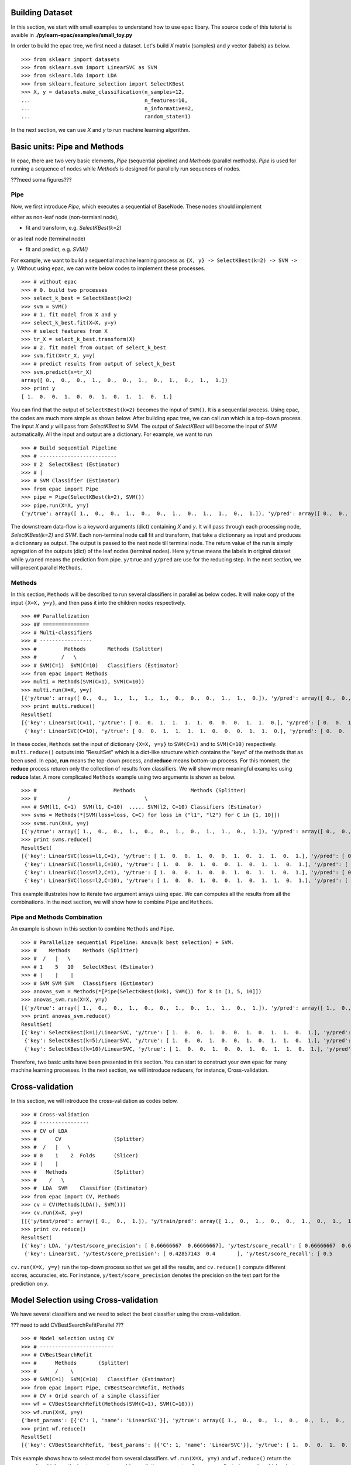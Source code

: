 .. _tutorials:


Building Dataset
================

In this section, we start with small examples to understand how to use epac libary. The source code of this tutorial is avaible in **./pylearn-epac/examples/small_toy.py**

In order to build the epac tree, we first need a dataset. Let's build *X* matrix (samples) and *y* vector (labels) as below.

::

    >>> from sklearn import datasets
    >>> from sklearn.svm import LinearSVC as SVM
    >>> from sklearn.lda import LDA
    >>> from sklearn.feature_selection import SelectKBest
    >>> X, y = datasets.make_classification(n_samples=12, 
    ...                                     n_features=10,
    ...                                     n_informative=2,    
    ...                                     random_state=1)    


In the next section, we can use *X* and *y* to run machine learning algorithm.

Basic units: Pipe and Methods
=============================

In epac, there are two very basic elements, *Pipe* (sequential pipeline) and *Methods* (parallel methods). *Pipe* is used for running a sequence of nodes while *Methods* is designed for parallelly run sequences of nodes.

???need soma figures???

Pipe
----
 
Now, we first introduce *Pipe*, which executes a sequential of BaseNode. These nodes should implement 

either as non-leaf node (non-termianl node),

- fit and transform, e.g. *SelectKBest(k=2)*

or as leaf node (terminal node)

- fit and predict, e.g. *SVM()*

For example, we want to build a sequential machine learning process as ``{X, y} -> SelectKBest(k=2) -> SVM -> y``. Without using epac, we can write below codes to implement these processes. 

:: 

    >>> # without epac
    >>> # 0. build two processes
    >>> select_k_best = SelectKBest(k=2)
    >>> svm = SVM()
    >>> # 1. fit model from X and y
    >>> select_k_best.fit(X=X, y=y)
    >>> # select features from X
    >>> tr_X = select_k_best.transform(X)
    >>> # 2. fit model from output of select_k_best 
    >>> svm.fit(X=tr_X, y=y)
    >>> # predict results from output of select_k_best
    >>> svm.predict(x=tr_X)
    array([ 0.,  0.,  0.,  1.,  0.,  0.,  1.,  0.,  1.,  0.,  1.,  1.])
    >>> print y
    [ 1.  0.  0.  1.  0.  0.  1.  0.  1.  1.  0.  1.]


You can find that the output of ``SelectKBest(k=2)`` becomes the input of ``SVM()``. It is a sequential process. Using epac, the codes are much more simple as shown below. After building epac tree, we can call *run* which is a top-down process. The input *X* and *y* will pass from *SelectKBest* to SVM. The output of *SelectKBest* will become the input of *SVM* automatically. All the input and output are a dictionary. For example, we want to run  

::

    >>> # Build sequential Pipeline
    >>> # -------------------------
    >>> # 2  SelectKBest (Estimator)
    >>> # |
    >>> # SVM Classifier (Estimator)
    >>> from epac import Pipe
    >>> pipe = Pipe(SelectKBest(k=2), SVM())
    >>> pipe.run(X=X, y=y)
    {'y/true': array([ 1.,  0.,  0.,  1.,  0.,  0.,  1.,  0.,  1.,  1.,  0.,  1.]), 'y/pred': array([ 0.,  0.,  0.,  1.,  0.,  0.,  1.,  0.,  1.,  0.,  1.,  1.])}


The downstream data-flow is a keyword arguments (dict) containing *X* and *y*. It will pass through each processing node, *SelectKBest(k=2)* and *SVM*. Each non-terminal node call fit and transform, that take a dictionnary as input and produces a dictionnary as output. The output is passed to the next node till terminal node. The return value of the run is simply agregation of the outputs (dict) of the leaf nodes (terminal nodes). Here ``y/true`` means the labels in original dataset while ``y/pred`` means the prediction from pipe. ``y/true`` and ``y/pred`` are use for the reducing step. In the next section, we will present parallel ``Methods``. 

Methods
-------

In this section, ``Methods`` will be described to run several classifiers in parallel as below codes. It will make copy of the input ``{X=X, y=y}``, and then pass it into the children nodes respectively.

::

    >>> ## Parallelization
    >>> ## ===============
    >>> # Multi-classifiers
    >>> # -----------------
    >>> #         Methods       Methods (Splitter)
    >>> #        /   \
    >>> # SVM(C=1)  SVM(C=10)   Classifiers (Estimator)
    >>> from epac import Methods
    >>> multi = Methods(SVM(C=1), SVM(C=10))
    >>> multi.run(X=X, y=y)
    [{'y/true': array([ 0.,  0.,  1.,  1.,  1.,  1.,  0.,  0.,  0.,  1.,  1.,  0.]), 'y/pred': array([ 0.,  0.,  1.,  1.,  1.,  1.,  0.,  0.,  0.,  1.,  1.,  0.])}, {'y/true': array([ 0.,  0.,  1.,  1.,  1.,  1.,  0.,  0.,  0.,  1.,  1.,  0.]), 'y/pred': array([ 0.,  0.,  1.,  1.,  1.,  1.,  0.,  0.,  0.,  1.,  1.,  0.])}]
    >>> print multi.reduce()
    ResultSet(
    [{'key': LinearSVC(C=1), 'y/true': [ 0.  0.  1.  1.  1.  1.  0.  0.  0.  1.  1.  0.], 'y/pred': [ 0.  0.  1.  1.  1.  1.  0.  0.  0.  1.  1.  0.]},
     {'key': LinearSVC(C=10), 'y/true': [ 0.  0.  1.  1.  1.  1.  0.  0.  0.  1.  1.  0.], 'y/pred': [ 0.  0.  1.  1.  1.  1.  0.  0.  0.  1.  1.  0.]}])


In these codes, ``Methods`` set the input of dictionary ``{X=X, y=y}`` to ``SVM(C=1)`` and to ``SVM(C=10)`` respectively. ``multi.reduce()`` outputs into "ResultSet" which is a dict-like structure which contains the "keys" of the methods that as been used. In epac, **run** means the top-down process, and **reduce** means bottom-up process. For this moment, the **reduce** process returen only the collection of results from classifiers. We will show more meaningful examples using **reduce** later.  A more complicated ``Methods`` example using two arguments is shown as below.

 
::    
    
    >>> #                         Methods                  Methods (Splitter)
    >>> #          /                        \
    >>> # SVM(l1, C=1)  SVM(l1, C=10)  ..... SVM(l2, C=10) Classifiers (Estimator)
    >>> svms = Methods(*[SVM(loss=loss, C=C) for loss in ("l1", "l2") for C in [1, 10]])
    >>> svms.run(X=X, y=y)
    [{'y/true': array([ 1.,  0.,  0.,  1.,  0.,  0.,  1.,  0.,  1.,  1.,  0.,  1.]), 'y/pred': array([ 0.,  0.,  0.,  1.,  0.,  0.,  1.,  0.,  1.,  0.,  0.,  1.])}, {'y/true': array([ 1.,  0.,  0.,  1.,  0.,  0.,  1.,  0.,  1.,  1.,  0.,  1.]), 'y/pred': array([ 1.,  0.,  0.,  1.,  0.,  0.,  1.,  0.,  1.,  1.,  0.,  1.])}, {'y/true': array([ 1.,  0.,  0.,  1.,  0.,  0.,  1.,  0.,  1.,  1.,  0.,  1.]), 'y/pred': array([ 0.,  0.,  0.,  1.,  0.,  0.,  1.,  0.,  1.,  0.,  0.,  1.])}, {'y/true': array([ 1.,  0.,  0.,  1.,  0.,  0.,  1.,  0.,  1.,  1.,  0.,  1.]), 'y/pred': array([ 1.,  0.,  0.,  1.,  0.,  0.,  1.,  0.,  1.,  1.,  0.,  1.])}]
    >>> print svms.reduce()
    ResultSet(
    [{'key': LinearSVC(loss=l1,C=1), 'y/true': [ 1.  0.  0.  1.  0.  0.  1.  0.  1.  1.  0.  1.], 'y/pred': [ 0.  0.  0.  1.  0.  0.  1.  0.  1.  0.  0.  1.]},
     {'key': LinearSVC(loss=l1,C=10), 'y/true': [ 1.  0.  0.  1.  0.  0.  1.  0.  1.  1.  0.  1.], 'y/pred': [ 1.  0.  0.  1.  0.  0.  1.  0.  1.  1.  0.  1.]},
     {'key': LinearSVC(loss=l2,C=1), 'y/true': [ 1.  0.  0.  1.  0.  0.  1.  0.  1.  1.  0.  1.], 'y/pred': [ 0.  0.  0.  1.  0.  0.  1.  0.  1.  0.  0.  1.]},
     {'key': LinearSVC(loss=l2,C=10), 'y/true': [ 1.  0.  0.  1.  0.  0.  1.  0.  1.  1.  0.  1.], 'y/pred': [ 1.  0.  0.  1.  0.  0.  1.  0.  1.  1.  0.  1.]}])



This example illustrates how to iterate two argument arrays using epac. We can computes all the results from all the combinations. In the next section, we will show how to combine ``Pipe`` and ``Methods``.

Pipe and Methods Combination
----------------------------


An example is shown in this section to combine ``Methods`` and ``Pipe``.  

::
 
    >>> # Parallelize sequential Pipeline: Anova(k best selection) + SVM.
    >>> #    Methods    Methods (Splitter)
    >>> #  /   |   \
    >>> # 1    5   10   SelectKBest (Estimator)
    >>> # |    |    |
    >>> # SVM SVM SVM   Classifiers (Estimator)
    >>> anovas_svm = Methods(*[Pipe(SelectKBest(k=k), SVM()) for k in [1, 5, 10]])
    >>> anovas_svm.run(X=X, y=y)
    [{'y/true': array([ 1.,  0.,  0.,  1.,  0.,  0.,  1.,  0.,  1.,  1.,  0.,  1.]), 'y/pred': array([ 1.,  0.,  1.,  1.,  0.,  0.,  1.,  0.,  0.,  0.,  1.,  1.])}, {'y/true': array([ 1.,  0.,  0.,  1.,  0.,  0.,  1.,  0.,  1.,  1.,  0.,  1.]), 'y/pred': array([ 0.,  0.,  0.,  1.,  0.,  0.,  1.,  0.,  1.,  0.,  1.,  1.])}, {'y/true': array([ 1.,  0.,  0.,  1.,  0.,  0.,  1.,  0.,  1.,  1.,  0.,  1.]), 'y/pred': array([ 0.,  0.,  0.,  1.,  0.,  0.,  1.,  0.,  1.,  0.,  0.,  1.])}]
    >>> print anovas_svm.reduce()
    ResultSet(
    [{'key': SelectKBest(k=1)/LinearSVC, 'y/true': [ 1.  0.  0.  1.  0.  0.  1.  0.  1.  1.  0.  1.], 'y/pred': [ 1.  0.  1.  1.  0.  0.  1.  0.  0.  0.  1.  1.]},
     {'key': SelectKBest(k=5)/LinearSVC, 'y/true': [ 1.  0.  0.  1.  0.  0.  1.  0.  1.  1.  0.  1.], 'y/pred': [ 0.  0.  0.  1.  0.  0.  1.  0.  1.  0.  1.  1.]},
     {'key': SelectKBest(k=10)/LinearSVC, 'y/true': [ 1.  0.  0.  1.  0.  0.  1.  0.  1.  1.  0.  1.], 'y/pred': [ 0.  0.  0.  1.  0.  0.  1.  0.  1.  0.  0.  1.]}])

Therefore, two basic units have been presented in this section. You can start to construct your own epac for many machine learning processes. 
In the next section, we will introduce reducers, for instance, Cross-validation.

Cross-validation
================

In this section, we will introduce the cross-validation as codes below.

::
    
    >>> # Cross-validation
    >>> # ----------------
    >>> # CV of LDA
    >>> #      CV                 (Splitter)
    >>> #  /   |   \
    >>> # 0    1    2  Folds      (Slicer)
    >>> # |    |
    >>> #   Methods               (Splitter)
    >>> #    /   \
    >>> #  LDA  SVM    Classifier (Estimator)
    >>> from epac import CV, Methods
    >>> cv = CV(Methods(LDA(), SVM()))
    >>> cv.run(X=X, y=y)
    [[{'y/test/pred': array([ 0.,  0.,  1.]), 'y/train/pred': array([ 1.,  0.,  1.,  0.,  0.,  1.,  0.,  1.,  1.]), 'y/test/true': array([ 0.,  1.,  0.])}, {'y/test/pred': array([ 0.,  0.,  1.]), 'y/train/pred': array([ 1.,  0.,  1.,  0.,  0.,  1.,  0.,  1.,  1.]), 'y/test/true': array([ 0.,  1.,  0.])}], [{'y/test/pred': array([ 1.,  1.,  1.]), 'y/train/pred': array([ 0.,  1.,  0.,  0.,  1.,  0.,  1.,  1.,  0.]), 'y/test/true': array([ 1.,  0.,  1.])}, {'y/test/pred': array([ 0.,  1.,  1.]), 'y/train/pred': array([ 0.,  1.,  0.,  0.,  1.,  0.,  1.,  1.,  0.]), 'y/test/true': array([ 1.,  0.,  1.])}], [{'y/test/pred': array([ 0.,  0.]), 'y/train/pred': array([ 1.,  0.,  0.,  0.,  1.,  0.,  1.,  1.,  0.,  1.]), 'y/test/true': array([ 1.,  0.])}, {'y/test/pred': array([ 0.,  0.]), 'y/train/pred': array([ 1.,  0.,  0.,  0.,  1.,  0.,  1.,  1.,  0.,  1.]), 'y/test/true': array([ 1.,  0.])}], [{'y/test/pred': array([ 0.,  1.]), 'y/train/pred': array([ 1.,  0.,  0.,  1.,  0.,  0.,  1.,  1.,  0.,  1.]), 'y/test/true': array([ 0.,  1.])}, {'y/test/pred': array([ 0.,  0.]), 'y/train/pred': array([ 0.,  0.,  0.,  1.,  0.,  0.,  1.,  0.,  0.,  1.]), 'y/test/true': array([ 0.,  1.])}], [{'y/test/pred': array([ 0.,  1.]), 'y/train/pred': array([ 1.,  0.,  0.,  1.,  0.,  0.,  1.,  1.,  0.,  1.]), 'y/test/true': array([ 0.,  1.])}, {'y/test/pred': array([ 1.,  1.]), 'y/train/pred': array([ 1.,  0.,  0.,  1.,  0.,  0.,  1.,  1.,  0.,  1.]), 'y/test/true': array([ 0.,  1.])}]]
    >>> print cv.reduce()
    ResultSet(
    [{'key': LDA, 'y/test/score_precision': [ 0.66666667  0.66666667], 'y/test/score_recall': [ 0.66666667  0.66666667], 'y/test/score_accuracy': 0.666666666667, 'y/test/score_f1': [ 0.66666667  0.66666667], 'y/test/score_recall_mean': 0.666666666667},
     {'key': LinearSVC, 'y/test/score_precision': [ 0.42857143  0.4       ], 'y/test/score_recall': [ 0.5         0.33333333], 'y/test/score_accuracy': 0.416666666667, 'y/test/score_f1': [ 0.46153846  0.36363636], 'y/test/score_recall_mean': 0.416666666667}])


``cv.run(X=X, y=y)`` run the top-down process so that we get all the results, and ``cv.reduce()`` compute different scores, accuracies, etc. For instance, ``y/test/score_precision`` denotes the precision on the test part for the prediction on *y*. 

Model Selection using Cross-validation
======================================

We have several classifiers and we need to select the best classifier using the cross-validation. 

??? need to add CVBestSearchRefitParallel ???
::

    >>> # Model selection using CV
    >>> # ------------------------
    >>> # CVBestSearchRefit
    >>> #      Methods       (Splitter)
    >>> #      /    \
    >>> # SVM(C=1)  SVM(C=10)   Classifier (Estimator)
    >>> from epac import Pipe, CVBestSearchRefit, Methods
    >>> # CV + Grid search of a simple classifier
    >>> wf = CVBestSearchRefit(Methods(SVM(C=1), SVM(C=10)))
    >>> wf.run(X=X, y=y)
    {'best_params': [{'C': 1, 'name': 'LinearSVC'}], 'y/true': array([ 1.,  0.,  0.,  1.,  0.,  0.,  1.,  0.,  1.,  1.,  0.,  1.]), 'y/pred': array([ 0.,  0.,  0.,  1.,  0.,  0.,  1.,  0.,  1.,  0.,  0.,  1.])}
    >>> print wf.reduce()
    ResultSet(
    [{'key': CVBestSearchRefit, 'best_params': [{'C': 1, 'name': 'LinearSVC'}], 'y/true': [ 1.  0.  0.  1.  0.  0.  1.  0.  1.  1.  0.  1.], 'y/pred': [ 0.  0.  0.  1.  0.  0.  1.  0.  1.  0.  0.  1.]}]) 

This example shows how to select model from several classifiers. ``wf.run(X=X, y=y)`` and ``wf.reduce()`` return the same results which are the best parameters and its prediction on ``y`` vector. A more complicated example, which select model from ``SelectKBest -> LDA()`` and ``SelectKBest -> SVM()``,  is shown as below.   

::

    >>> # Feature selection combined with SVM and LDA
    >>> # CVBestSearchRefit
    >>> #                     Methods          (Splitter)
    >>> #               /              \
    >>> #            KBest(1)         KBest(5) SelectKBest (Estimator)
    >>> #              |
    >>> #            Methods                   (Splitter)
    >>> #        /          \
    >>> #    LDA()          SVM() ...          Classifiers (Estimator)
    >>> pipelines = Methods(*[Pipe(SelectKBest(k=k), Methods(LDA(), SVM())) for k in [1, 5]])
    >>> print [n for n in pipelines.walk_leaves()]
    [Methods/SelectKBest(k=1)/Methods/LDA, Methods/SelectKBest(k=1)/Methods/LinearSVC, Methods/SelectKBest(k=5)/Methods/LDA, Methods/SelectKBest(k=5)/Methods/LinearSVC]
    >>> best_cv = CVBestSearchRefit(pipelines)
    >>> best_cv.run(X=X, y=y)
    {'best_params': [{'k': 1, 'name': 'SelectKBest'}, {'name': 'LDA'}], 'y/true': array([ 1.,  0.,  0.,  1.,  0.,  0.,  1.,  0.,  1.,  1.,  0.,  1.]), 'y/pred': array([ 1.,  0.,  1.,  1.,  0.,  0.,  1.,  0.,  0.,  0.,  1.,  1.])}
    >>> best_cv.reduce()
    ResultSet(
    [{'key': CVBestSearchRefit, 'best_params': [{'k': 1, 'name': 'SelectKBest'}, {'name': 'LDA'}], 'y/true': [ 1.  0.  0.  1.  0.  0.  1.  0.  1.  1.  0.  1.], 'y/pred': [ 1.  0.  1.  1.  0.  0.  1.  0.  0.  0.  1.  1.]}])

We can use epac like playing "lego". ``best_cv`` can be put in cross-validation as shown below.   

::
 
    >>> # Put it in an outer CV
    >>> cv = CV(best_cv)
    >>> cv.run(X=X, y=y)
    [{'best_params': [{'k': 5, 'name': 'SelectKBest'}, {'name': 'LDA'}], 'y/test/pred': array([ 0.,  0.,  1.]), 'y/train/pred': array([ 1.,  0.,  1.,  0.,  0.,  1.,  0.,  1.,  1.]), 'y/test/true': array([ 0.,  1.,  0.])}, {'best_params': [{'k': 5, 'name': 'SelectKBest'}, {'name': 'LDA'}], 'y/test/pred': array([ 0.,  0.,  0.]), 'y/train/pred': array([ 0.,  1.,  0.,  0.,  1.,  0.,  1.,  0.,  0.]), 'y/test/true': array([ 1.,  0.,  1.])}, {'best_params': [{'k': 1, 'name': 'SelectKBest'}, {'name': 'LinearSVC'}], 'y/test/pred': array([ 0.,  1.]), 'y/train/pred': array([ 0.,  1.,  1.,  0.,  1.,  0.,  1.,  1.,  0.,  1.]), 'y/test/true': array([ 1.,  0.])}, {'best_params': [{'k': 5, 'name': 'SelectKBest'}, {'name': 'LDA'}], 'y/test/pred': array([ 1.,  0.]), 'y/train/pred': array([ 0.,  0.,  1.,  1.,  0.,  0.,  1.,  0.,  0.,  1.]), 'y/test/true': array([ 0.,  1.])}, {'best_params': [{'k': 5, 'name': 'SelectKBest'}, {'name': 'LDA'}], 'y/test/pred': array([ 1.,  0.]), 'y/train/pred': array([ 0.,  0.,  0.,  1.,  0.,  0.,  1.,  1.,  1.,  1.]), 'y/test/true': array([ 0.,  1.])}]
    >>> cv.reduce()
    ResultSet(
    [{'key': CVBestSearchRefit, 'y/test/score_precision': [ 0.25  0.  ], 'y/test/score_recall': [ 0.33333333  0.        ], 'y/test/score_accuracy': 0.166666666667, 'y/test/score_f1': [ 0.28571429  0.        ], 'y/test/score_recall_mean': 0.166666666667}])


Running in Parallel
===================

In order to take advantage of multi-cores machine, epac can be run in parallel. We can first create a epac tree as below

::

    >>> # Perms + Cross-validation of SVM(linear) and SVM(rbf)
    >>> # -------------------------------------
    >>> #           Perms        Perm (Splitter)
    >>> #      /     |       \
    >>> #     0      1       2   Samples (Slicer)
    >>> #            |
    >>> #           CV           CV (Splitter)
    >>> #       /   |   \
    >>> #      0    1    2       Folds (Slicer)
    >>> #           |
    >>> #        Methods         Methods (Splitter)
    >>> #    /           \
    >>> # SVM(linear)  SVM(rbf)  Classifiers (Estimator) 
    >>> from sklearn.svm import SVC
    >>> from epac import Perms, CV, Methods
    >>> perms_cv_svm = Perms(CV(Methods(*[SVC(kernel="linear"), SVC(kernel="rbf")])))

You can use multi-processes to take advantage of multi-cores machine so that machine learning can be run more faster.

::

    >>> # Without multi-processes
    >>> # perms_cv_svm.run(X=X, y=y)
    >>> # perms_cv_svm.reduce()
    >>> # With multi-processes
    >>> from epac import LocalEngine
    >>> local_engine = LocalEngine(tree_root=perms_cv_svm, num_processes=2)
    >>> perms_cv_svm = local_engine.run(X=X, y=y)
    >>> perms_cv_svm.reduce() 

You can run your algorithms even on HPC on which DRMAA has been installed.

::

    >>> # Run with soma-workflow for multi-processes
    >>> from epac import SomaWorkflowEngine
    >>> sfw_engine = SomaWorkflowEngine(
    >>>                     tree_root=perms_cv_svm,
    >>>                     num_processes=2,
    >>>                     resource_id="jl237561@gabriel",
    >>>                     login="jl237561"
    >>>                     )
    >>> perms_cv_svm = sfw_engine.run(X=X, y=y)
    >>> perms_cv_svm.reduce()


Design your own plug-in
=======================

Design your own machine learning algorithm as a plug-in in epac tree.

::

   from sklearn.metrics import precision_recall_fscore_support
   from sklearn.svm import SVC
   from epac.map_reduce.reducers import Reducer
   from epac import Methods


   ## 1) Design your classifier
   ## =========================
   class MySVC:
       def __init__(self, C=1.0):
           self.C = C
       def transform(self, X, y):
           svc = SVC(C=self.C)
           svc.fit(X, y)
           # "transform" should return a dictionary
           return {"y/pred": svc.predict(X), "y": y}

   ## 2) Design your reducer which recall rate
   ## ========================================
   class MyReducer(Reducer):
       def reduce(self, result):
           pred_list = []
           # iterate all the results of each classifier
           # then you can design you own reducer!
           for res in result:
               precision, recall, f1_score, support = \
                       precision_recall_fscore_support(res['y'], res['y/pred'])
               pred_list.append({res['key']: recall})
           return pred_list

   ## 3) Build a tree, and then compute results 
   ## =========================================
   my_svc1 = MySVC(C=1.0)
   my_svc2 = MySVC(C=2.0)
   two_svc = Methods(my_svc1, my_svc2)
   two_svc.reducer = MyReducer()
   #           Methods
   #          /      \
   # MySVC(C=1.0)  MySVC(C=2.0) 
   # top-down process to call transform
   two_svc.top_down(X=X, y=y)
   # buttom-up process to compute scores
   two_svc.reduce()

